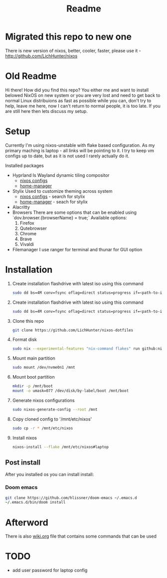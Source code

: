 #+title: Readme

* Migrated this repo to new one
There is new version of nixos, better, cooler, faster, please use it - http://github.com/LichHunter/nixos


* Old Readme
Hi there!
How did you find this repo?
You either me and want to install belowed NixOS on new system or you are very lost and need to get back to normal Linux distribuions as fast as possible while you can, don't try to help, leave me here, now I can't return to normal people, it is too late.
If you are still here then lets discuss my setup.
* Setup
Currently I'm using nixos-unstable with flake based configuration.
As my primary maching is laptop - all links will be pointing to it.
I try to keep vm configs up to date, but as it is not used I rarely actually do it.

Installed packages
- Hyprland
  Is Wayland dynamic tiling compositor
  - [[file:machines/laptop/nixos-modules/hypr.nix][nixos configs]]
  - [[file:modules/rice/my/hypr/default.nix][home-manager]]
- Stylix
  Used to customize theming across system
  - [[file:machines/laptop/default.nix][nixos configs]] - search for stylix
  - [[file:machines/laptop/home.nix][home-manager]] - seach for stylix
- Alacritty
- Browsers
  There are some options that can be enabled using `dov.browser.{browserName} = true;`
  Available options:
  1. Firefox
  2. Qutebrowser
  3. Chrome
  4. Brave
  5. Vivaldi
- Filemanager
  I use ranger for terminal and thunar for GUI option


* Installation
1. Create installation flashdrive with latest iso using this command
  #+begin_src bash
  sudo dd bs=4M conv=fsync oflag=direct status=progress if=<path-to-image> of=/dev/sdX
  #+end_src
2. Create installation flashdrive with latest iso using this command
  #+begin_src bash
  sudo dd bs=4M conv=fsync oflag=direct status=progress if=<path-to-image> of=/dev/sdX
  #+end_src
3. Clone this repo
  #+begin_src bash
  git clone https://github.com/LichHunter/nixos-dotfiles
  #+end_src
4. Format disk
  #+begin_src bash
  sudo nix --experimental-features "nix-command flakes" run github:nix-community/disko/latest -- --mode destroy,format,mount ~/nixos-dotfiles/machines/laptop/disko-configuration.nix
  #+end_src
5. Mount main partition
  #+begin_src bash
  sudo mount /dev/nvme0n1 /mnt
  #+end_src
6. Mount boot partition
  #+begin_src bash
  mkdir -p /mnt/boot
  mount -o umask=077 /dev/disk/by-label/boot /mnt/boot
  #+end_src
7. Generate nixos configurations
  #+begin_src bash
  sudo nixos-generate-config --root /mnt
  #+end_src
8. Copy cloned config to '/mnt/etc/nixos'
  #+begin_src bash
  sudo cp -r * /mnt/etc/nixos
  #+end_src
9. Install nixos
  #+begin_src bash
  nixos-install --flake /mnt/etc/nixos#laptop
  #+end_src
** Post install
After you installed os you can install install:
*** Doom emacs
#+begin_src bash
git clone https://github.com/hlissner/doom-emacs ~/.emacs.d
~/.emacs.d/bin/doom install
#+end_src
* Afterword
There is also [[file:wiki.org][wiki.org]] file that contains some commands that can be used

* TODO
- add user password for laptop config
